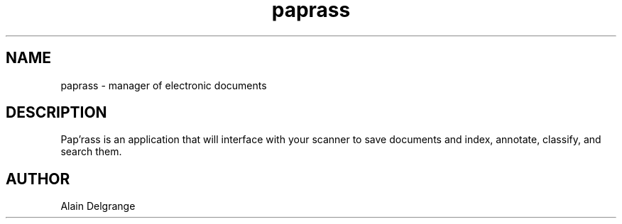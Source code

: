 .\" Manpage for paprass.
.\" Contact zlatan.todoric@gmail.com to correct errors or typos.
.TH paprass 1 "09 April 2012" "1.0" "paprass man page"
.SH NAME
paprass \- manager of electronic documents
.SH DESCRIPTION
Pap'rass is an application that will interface with your
scanner to save documents and index, annotate, classify,
and search them.
.SH AUTHOR
Alain Delgrange

